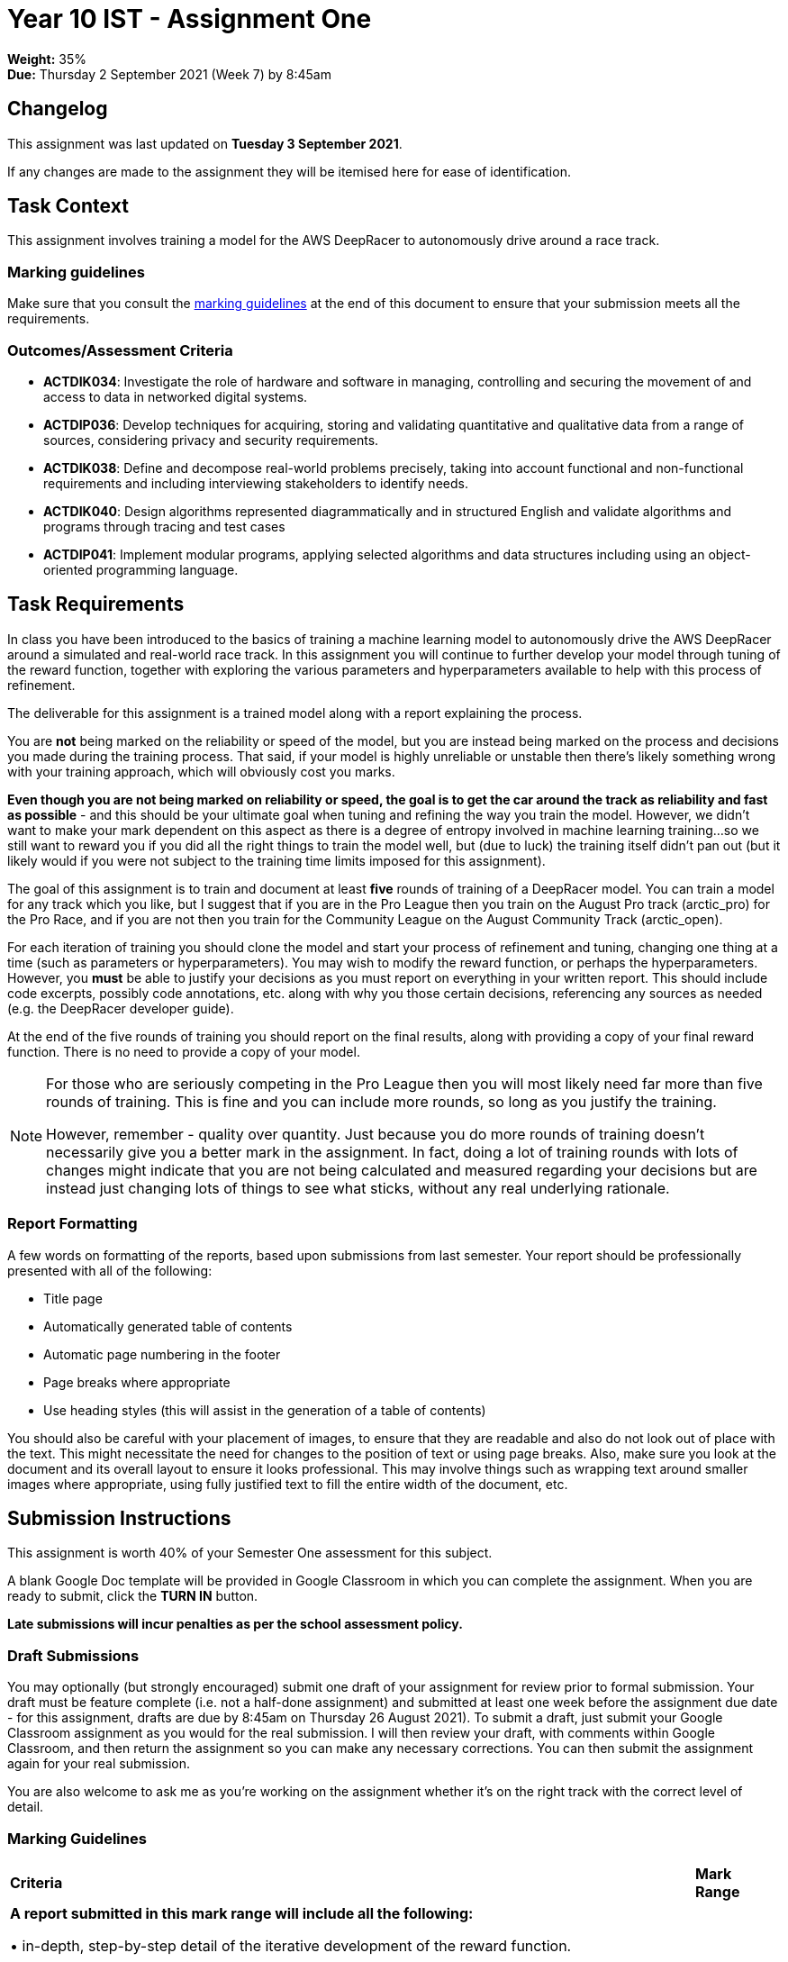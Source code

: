 :page-layout: standard_toc
:page-title: Year 10 IST - Assignment One
:icons: font

= Year 10 IST - Assignment One

*Weight:* 35% +
*Due:* Thursday 2 September 2021 (Week 7) by 8:45am

== Changelog

This assignment was last updated on *Tuesday 3 September 2021*.

If any changes are made to the assignment they will be itemised here for ease of identification.

== Task Context

This assignment involves training a model for the AWS DeepRacer to autonomously drive around a race track.

=== Marking guidelines

Make sure that you consult the <<_marking_guidelines, marking guidelines>> at the end of this document to ensure that your submission meets all the requirements.

=== Outcomes/Assessment Criteria

* *ACTDIK034*: Investigate the role of hardware and software in managing, controlling and securing the movement of and access to data in networked digital systems.
* *ACTDIP036*: Develop techniques for acquiring, storing and validating quantitative and qualitative data from a range of sources, considering privacy and security requirements.
* *ACTDIK038*: Define and decompose real-world problems precisely, taking into account functional and non-functional requirements and including interviewing stakeholders to identify needs.
* *ACTDIK040*: Design algorithms represented diagrammatically and in structured English and validate algorithms and programs through tracing and test cases
* *ACTDIP041*: Implement modular programs, applying selected algorithms and data structures including using an object-oriented programming language.

== Task Requirements

In class you have been introduced to the basics of training a machine learning model to autonomously drive the AWS DeepRacer around a simulated and real-world race track. In this assignment you will continue to further develop your model through tuning of the reward function, together with exploring the various parameters and hyperparameters available to help with this process of refinement.

The deliverable for this assignment is a trained model along with a report explaining the process.

You are *not* being marked on the reliability or speed of the model, but you are instead being marked on the process and decisions you made during the training process. That said, if your model is highly unreliable or unstable then there's likely something wrong with your training approach, which will obviously cost you marks.

*Even though you are not being marked on reliability or speed, the goal is to get the car around the track as reliability and fast as possible* - and this should be your ultimate goal when tuning and refining the way you train the model. However, we didn't want to make your mark dependent on this aspect as there is a degree of entropy involved in machine learning training...so we still want to reward you if you did all the right things to train the model well, but (due to luck) the training itself didn't pan out (but it likely would if you were not subject to the training time limits imposed for this assignment).

The goal of this assignment is to train and document at least *five* rounds of training of a DeepRacer model. You can train a model for any track which you like, but I suggest that if you are in the Pro League then you train on the August Pro track (arctic_pro) for the Pro Race, and if you are not then you train for the Community League on the August Community Track (arctic_open).

For each iteration of training you should clone the model and start your process of refinement and tuning, changing one thing at a time (such as parameters or hyperparameters). You may wish to modify the reward function, or perhaps the hyperparameters. However, you *must* be able to justify your decisions as you must report on everything in your written report. This should include code excerpts, possibly code annotations, etc. along with why you those certain decisions, referencing any sources as needed (e.g. the DeepRacer developer guide).

At the end of the five rounds of training you should report on the final results, along with providing a copy of your final reward function. There is no need to provide a copy of your model.

[NOTE]
====
For those who are seriously competing in the Pro League then you will most likely need far more than five rounds of training. This is fine and you can include more rounds, so long as you justify the training.

However, remember - quality over quantity. Just because you do more rounds of training doesn't necessarily give you a better mark in the assignment. In fact, doing a lot of training rounds with lots of changes might indicate that you are not being calculated and measured regarding your decisions but are instead just changing lots of things to see what sticks, without any real underlying rationale.
====

=== Report Formatting

A few words on formatting of the reports, based upon submissions from last semester. Your report should be professionally presented with all of the following:

* Title page
* Automatically generated table of contents
* Automatic page numbering in the footer
* Page breaks where appropriate
* Use heading styles (this will assist in the generation of a table of contents)

You should also be careful with your placement of images, to ensure that they are readable and also do not look out of place with the text. This might necessitate the need for changes to the position of text or using page breaks. Also, make sure you look at the document and its overall layout to ensure it looks professional. This may involve things such as wrapping text around smaller images where appropriate, using fully justified text to fill the entire width of the document, etc.

== Submission Instructions

This assignment is worth 40% of your Semester One assessment for this subject.

A blank Google Doc template will be provided in Google Classroom in which you can complete the assignment. When you are ready to submit, click the *TURN IN* button.

*Late submissions will incur penalties as per the school assessment policy.*

=== Draft Submissions

You may optionally (but strongly encouraged) submit one draft of your assignment for review prior to formal submission. Your draft must be feature complete (i.e. not a half-done assignment) and submitted at least one week before the assignment due date - for this assignment, drafts are due by 8:45am on Thursday 26 August 2021). To submit a draft, just submit your Google Classroom assignment as you would for the real submission. I will then review your draft, with comments within Google Classroom, and then return the assignment so you can make any necessary corrections. You can then submit the assignment again for your real submission.

You are also welcome to ask me as you're working on the assignment whether it's on the right track with the correct level of detail.

[#_marking_guidelines]
=== Marking Guidelines

[cols="<8,^1"]
|===

^|*Criteria*
^|*Mark Range*

{set:cellbgcolor:white}

.^|
*A report submitted in this mark range will include all the following:*

• in-depth, step-by-step detail of the iterative development of the reward function.

• demonstration of a deep understanding of the available parameters and hyperparameters.

• correct use of parameters to balance the purpose of both reliability and speed of the agent around the track.

• correct use of hyperparameters to tune and refine the training of the model.

• detailed justification and explanation of the decisions involving the design of the reward function and use of parameters and hyperparameters.

• detailed reporting of the results of the simulations and subsequent adjustments made to improve model performance.

• screen shots, code examples, etc. to assist in understanding the development process.

• the final reward function with concluding statements about its efficacy.

*In addition, submissions in this mark range will be:*

• meet all the formatting requirements of the report.

• aesthetically pleasing, with appropriate use of layout techniques.

• readable and easily understandable.

• free of spelling and grammar errors.

.^|15 - 13

.^|
*A report submitted in this mark range will most of the following:*

• details of the iterative development of the reward function.

• demonstration of an understanding of the available parameters and hyperparameters.

• good use of parameters to balance the purpose of both reliability and speed of the agent around the track.

• use of hyperparameters to tune and refine the training of the model.

• justification or explanation of the decisions involving the design of the reward function and use of parameters and hyperparameters.

• reporting of the results of the simulations and subsequent adjustments made to improve model performance.

• screen shots, code examples, etc. to assist in understanding the development process.

• the final reward function with concluding statements about its efficacy.

*In addition, submissions in this mark range should:*

• use headings to separate out the report into logical sections.

• be aesthetically pleasing, with appropriate use of layout techniques.

.^|13 - 8


.^|
*A report submitted in this mark range will include some of the following:*

• details of the development of the reward function.

• some understanding of the available parameters and hyperparameters.

• some explanation of the decisions involving the design of the reward function and use of parameters and hyperparameters.

• reporting of the results of the simulations and subsequent adjustments made to improve model performance.

.^|8 - 4

.^|
*A report submitted in this mark range will most of the following:*

• some details of the development of the reward function.

• use of some parameters and hyperparameters to write a custom reward function.

.^|4 - 1

.^|

• A completely non-serious attempt at the task.

OR

• A submission that is plagiarised.

OR

• A submission that uses Comic Sans MS in any way.

.^|0

|===

=== All My Own Work

Please note that any submitted work is to be your own. There are serious consequences for submitting work which is taken from another person, even if they give it to you voluntarily. To decide if you have written the material, we may need to question you about your understanding of the topic. Please be careful when presenting ideas which are not entirely your own; reference such material thoroughly.

For more specific examples, see the <<course_overview/course_overview.adoc#academic-honesty, Academic Honesty>> section of the Course Outline.
